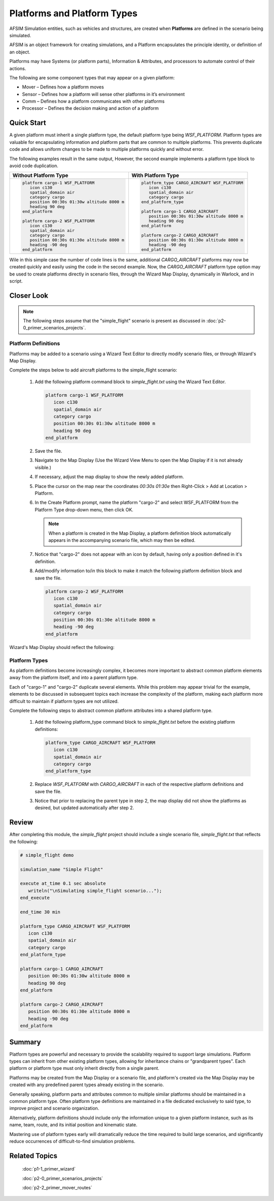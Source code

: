 .. ****************************************************************************
.. CUI
..
.. The Advanced Framework for Simulation, Integration, and Modeling (AFSIM)
..
.. The use, dissemination or disclosure of data in this file is subject to
.. limitation or restriction. See accompanying README and LICENSE for details.
.. ****************************************************************************

Platforms and Platform Types
============================

AFSIM Simulation entities, such as vehicles and structures, are created when **Platforms** are defined in the scenario being simulated.

AFSIM is an object framework for creating simulations, and a Platform encapsulates the principle identity, or definition of an object.

Platforms may have Systems (or platform parts), Information & Attributes, and processors to automate control of their actions.

The following are some component types that may appear on a given platform:

* Mover – Defines how a platform moves
* Sensor – Defines how a platform will sense other platforms in it’s environment
* Comm – Defines how a platform communicates with other platforms
* Processor – Defines the decision making and action of a platform

Quick Start
-----------

A given platform must inherit a single platform type, the default platform type being `WSF_PLATFORM`. Platform types are valuable for encapsulating information and platform parts
that are common to multiple platforms. This prevents duplicate code and allows uniform changes to be made to multiple platforms quickly and without error.

The following examples result in the same output, However, the second example implements a platform type block to avoid code duplication.

.. list-table::

   * - **Without Platform Type**
     - **With Platform Type**

   * - .. code-block::

         platform cargo-1 WSF_PLATFORM
            icon c130
            spatial_domain air
            category cargo
            position 00:30s 01:30w altitude 8000 m
            heading 90 deg
         end_platform

         platform cargo-2 WSF_PLATFORM
            icon c130
            spatial_domain air
            category cargo
            position 00:30s 01:30e altitude 8000 m
            heading -90 deg
         end_platform

     - .. code-block::

         platform_type CARGO_AIRCRAFT WSF_PLATFORM
            icon c130
            spatial_domain air
            category cargo
         end_platform_type

         platform cargo-1 CARGO_AIRCRAFT
            position 00:30s 01:30w altitude 8000 m
            heading 90 deg
         end_platform

         platform cargo-2 CARGO_AIRCRAFT
            position 00:30s 01:30e altitude 8000 m
            heading -90 deg
         end_platform

Wile in this simple case the number of code lines is the same, additional `CARGO_AIRCRAFT` platforms may now be created quickly and easily using the code in the second example.
Now, the `CARGO_AIRCRAFT` platform type option may be used to create platforms directly in scenario files, through the Wizard Map Display,
dynamically in Warlock, and in script.

Closer Look
-----------

.. note:: The following steps assume that the "simple_flight" scenario is present as discussed in :doc:`p2-0_primer_scenarios_projects`.

Platform Definitions
""""""""""""""""""""

Platforms may be added to a scenario using a Wizard Text Editor to directly modify scenario files, or through Wizard's Map Display.

Complete the steps below to add aircraft platforms to the simple_flight scenario:

   1. Add the following platform command block to *simple_flight.txt* using the Wizard Text Editor.

      .. code-block::

         platform cargo-1 WSF_PLATFORM
            icon c130
            spatial_domain air
            category cargo
            position 00:30s 01:30w altitude 8000 m
            heading 90 deg
         end_platform

   2. Save the file.
   3. Navigate to the Map Display (Use the Wizard View Menu to open the Map Display if it is not already visible.)
   4. If necessary, adjust the map display to show the newly added platform.
   5. Place the cursor on the map near the coordinates `00:30s 01:30e` then Right-Click > Add at Location > Platform.
   6. In the Create Platform prompt, name the platform "cargo-2" and select WSF_PLATFORM from the Platform Type drop-down menu, then click OK.

      .. image:: ../images/map_display_create_platform_prompt.png
         :scale: 25%
         :align: center

      .. note:: When a platform is created in the Map Display, a platform definition block automatically appears in the accompanying scenario file, which may then be edited.

   7. Notice that "cargo-2" does not appear with an icon by default, having only a position defined in it's definition.
   8. Add/modify information to/in this block to make it match the following platform definition block and save the file.

      .. code-block::

         platform cargo-2 WSF_PLATFORM
            icon c130
            spatial_domain air
            category cargo
            position 00:30s 01:30e altitude 8000 m
            heading -90 deg
         end_platform


Wizard's Map Display should reflect the following:

.. image:: ../images/simple_flight_two_cargo.png
   :align: center

Platform Types
""""""""""""""

As platform definitions become increasingly complex, it becomes more important to abstract common platform elements away from the platform itself, and into a parent platform type.

Each of "cargo-1" and "cargo-2" duplicate several elements. While this problem may appear trivial for the example, elements to be discussed in subsequent topics
each increase the complexity of the platform, making each platform more difficult to maintain if platform types are not utilized.

Complete the following steps to abstract common platform attributes into a shared platform type.

   1. Add the following platform_type command block to *simple_flight.txt* before the existing platform definitions:

      .. code-block::

         platform_type CARGO_AIRCRAFT WSF_PLATFORM
            icon c130
            spatial_domain air
            category cargo
         end_platform_type

   2. Replace `WSF_PLATFORM` with `CARGO_AIRCRAFT` in each of the respective platform definitions and save the file.
   3. Notice that prior to replacing the parent type in step 2, the map display did not show the platforms as desired, but updated automatically after step 2.


Review
------

After completing this module, the *simple_flight* project should include a single scenario file, *simple_flight.txt* that reflects the following:

.. code-block::

   # simple_flight demo

   simulation_name "Simple Flight"

   execute at_time 0.1 sec absolute
      writeln("\nSimulating simple_flight scenario...");
   end_execute

   end_time 30 min

   platform_type CARGO_AIRCRAFT WSF_PLATFORM
      icon c130
      spatial_domain air
      category cargo
   end_platform_type

   platform cargo-1 CARGO_AIRCRAFT
      position 00:30s 01:30w altitude 8000 m
      heading 90 deg
   end_platform

   platform cargo-2 CARGO_AIRCRAFT
      position 00:30s 01:30e altitude 8000 m
      heading -90 deg
   end_platform

Summary
-------

Platform types are powerful and necessary to provide the scalability required to support large simulations. Platform types can inherit from other existing platform types,
allowing for inheritance chains or "grandparent types". Each platform or platform type must only inherit directly from a single parent.

Platforms may be created from the Map Display or a scenario file, and platform's created via the Map Display may be created with any predefined parent types already existing
in the scenario.

Generally speaking, platform parts and attributes common to multiple similar platforms should be maintained in a common platform type. Often platform type definitions are
maintained in a file dedicated exclusively to said type, to improve project and scenario organization.

Alternatively, platform definitions should include only the information unique to a given platform instance, such as its name, team,
route, and its initial position and kinematic state.

Mastering use of platform types early will dramatically reduce the time required to build large scenarios,
and significantly reduce occurrences of difficult-to-find simulation problems.

Related Topics
--------------

   :doc:`p1-1_primer_wizard`
   
   :doc:`p2-0_primer_scenarios_projects`
   
   :doc:`p2-2_primer_mover_routes`
   

